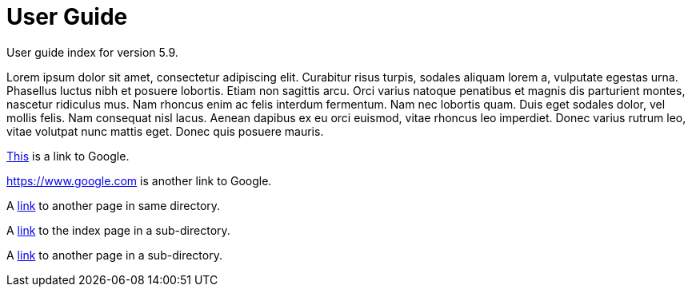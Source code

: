 :page-title: User Guide
:page-permalink: 1a73c8

# User Guide

User guide index for version 5.9.

Lorem ipsum dolor sit amet, consectetur adipiscing elit. Curabitur risus turpis, sodales aliquam lorem a, vulputate egestas urna. Phasellus luctus nibh et posuere lobortis. Etiam non sagittis arcu. Orci varius natoque penatibus et magnis dis parturient montes, nascetur ridiculus mus. Nam rhoncus enim ac felis interdum fermentum. Nam nec lobortis quam. Duis eget sodales dolor, vel mollis felis. Nam consequat nisl lacus. Aenean dapibus ex eu orci euismod, vitae rhoncus leo imperdiet. Donec varius rutrum leo, vitae volutpat nunc mattis eget. Donec quis posuere mauris.

https://www.google.com[This] is a link to Google.

<https://www.google.com> is another link to Google.

A link:test[link] to another page in same directory.

A link:technology[link] to the index page in a sub-directory.

A link:technology/test[link] to another page in a sub-directory.

